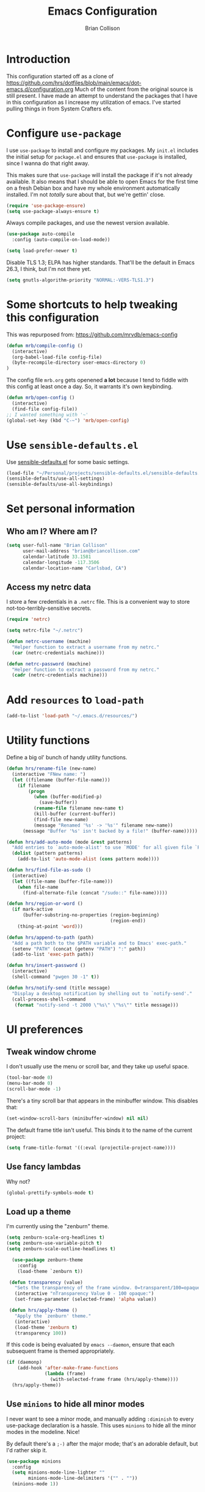 #+TITLE: Emacs Configuration
#+AUTHOR: Brian Collison
#+EMAIL: brian@briancollison.com
#+OPTIONS: num:nil
#+PROPERTY: header-args:emacs-lisp

* Introduction
This configuration started off as a clone of https://github.com/hrs/dotfiles/blob/main/emacs/dot-emacs.d/configuration.org
Much of the content from the original source is still present. I have made an attempt to understand the packages that I
have in this configuration as I increase my utilization of emacs.
I've started pulling things in from System Crafters efs.

* Configure =use-package=

I use =use-package= to install and configure my packages. My =init.el= includes the
initial setup for =package.el= and ensures that =use-package= is installed, since I
wanna do that right away.

This makes sure that =use-package= will install the package if it's not already
available. It also means that I should be able to open Emacs for the first time
on a fresh Debian box and have my whole environment automatically installed. I'm
not /totally/ sure about that, but we're gettin' close.

#+begin_src emacs-lisp
  (require 'use-package-ensure)
  (setq use-package-always-ensure t)
#+end_src

Always compile packages, and use the newest version available.

#+begin_src emacs-lisp
  (use-package auto-compile
    :config (auto-compile-on-load-mode))

  (setq load-prefer-newer t)
#+end_src

Disable TLS 1.3; ELPA has higher standards. That'll be the default in Emacs
26.3, I think, but I'm not there yet.

#+begin_src emacs-lisp
  (setq gnutls-algorithm-priority "NORMAL:-VERS-TLS1.3")
#+end_src

* Some shortcuts to help tweaking this configuration
This was repurposed from: https://github.com/mrvdb/emacs-config
#+begin_src emacs-lisp
  (defun mrb/compile-config ()
    (interactive)
    (org-babel-load-file config-file)
    (byte-recompile-directory user-emacs-directory 0)
  )
#+end_src

The config file =mrb.org= gets openened *a lot* because I tend to fiddle with this config at least once a day. So, it warrants it's own keybinding.

#+begin_src emacs-lisp
  (defun mrb/open-config ()
    (interactive)
    (find-file config-file))
  ;; I wanted something with '~'
  (global-set-key (kbd "C-~") 'mrb/open-config)
#+end_src

* Use =sensible-defaults.el=

Use [[https://github.com/hrs/sensible-defaults.el][sensible-defaults.el]] for some basic settings.

#+begin_src emacs-lisp
  (load-file "~/Personal/projects/sensible-defaults.el/sensible-defaults.el")
  (sensible-defaults/use-all-settings)
  (sensible-defaults/use-all-keybindings)
#+end_src

* Set personal information

** Who am I? Where am I?

#+BEGIN_SRC emacs-lisp
  (setq user-full-name "Brian Collison"
        user-mail-address "brian@briancollison.com"
        calendar-latitude 33.1581
        calendar-longitude -117.3506
        calendar-location-name "Carlsbad, CA")
#+END_SRC

** Access my netrc data

I store a few credentials in a =.netrc= file. This is a convenient way
to store not-too-terribly-sensitive secrets.

#+BEGIN_SRC emacs-lisp
  (require 'netrc)

  (setq netrc-file "~/.netrc")

  (defun netrc-username (machine)
    "Helper function to extract a username from my netrc."
    (car (netrc-credentials machine)))

  (defun netrc-password (machine)
    "Helper function to extract a password from my netrc."
    (cadr (netrc-credentials machine)))
#+END_SRC

* Add =resources= to =load-path=

#+begin_src emacs-lisp
  (add-to-list 'load-path "~/.emacs.d/resources/")
#+end_src

* Utility functions

Define a big ol' bunch of handy utility functions.

#+begin_src emacs-lisp
  (defun hrs/rename-file (new-name)
    (interactive "FNew name: ")
    (let ((filename (buffer-file-name)))
      (if filename
          (progn
            (when (buffer-modified-p)
              (save-buffer))
            (rename-file filename new-name t)
            (kill-buffer (current-buffer))
            (find-file new-name)
            (message "Renamed '%s' -> '%s'" filename new-name))
        (message "Buffer '%s' isn't backed by a file!" (buffer-name)))))

  (defun hrs/add-auto-mode (mode &rest patterns)
    "Add entries to `auto-mode-alist' to use `MODE' for all given file `PATTERNS'."
    (dolist (pattern patterns)
      (add-to-list 'auto-mode-alist (cons pattern mode))))

  (defun hrs/find-file-as-sudo ()
    (interactive)
    (let ((file-name (buffer-file-name)))
      (when file-name
        (find-alternate-file (concat "/sudo::" file-name)))))

  (defun hrs/region-or-word ()
    (if mark-active
        (buffer-substring-no-properties (region-beginning)
                                        (region-end))
      (thing-at-point 'word)))

  (defun hrs/append-to-path (path)
    "Add a path both to the $PATH variable and to Emacs' exec-path."
    (setenv "PATH" (concat (getenv "PATH") ":" path))
    (add-to-list 'exec-path path))

  (defun hrs/insert-password ()
    (interactive)
    (shell-command "pwgen 30 -1" t))

  (defun hrs/notify-send (title message)
    "Display a desktop notification by shelling out to `notify-send'."
    (call-process-shell-command
     (format "notify-send -t 2000 \"%s\" \"%s\"" title message)))
#+end_src

* UI preferences
** Tweak window chrome

I don't usually use the menu or scroll bar, and they take up useful space.

#+begin_src emacs-lisp
  (tool-bar-mode 0)
  (menu-bar-mode 0)
  (scroll-bar-mode -1)
#+end_src

There's a tiny scroll bar that appears in the minibuffer window. This disables
that:

#+begin_src emacs-lisp
  (set-window-scroll-bars (minibuffer-window) nil nil)
#+end_src

The default frame title isn't useful. This binds it to the name of the current
project:

#+begin_src emacs-lisp
  (setq frame-title-format '((:eval (projectile-project-name))))
#+end_src

** Use fancy lambdas

Why not?

#+begin_src emacs-lisp
  (global-prettify-symbols-mode t)
#+end_src

** Load up a theme
I'm currently using the "zenburn" theme.

#+BEGIN_SRC emacs-lisp
(setq zenburn-scale-org-headlines t)
(setq zenburn-use-variable-pitch t)
(setq zenburn-scale-outline-headlines t)

  (use-package zenburn-theme
    :config
    (load-theme `zenburn t))

 (defun transparency (value)
   "Sets the transparency of the frame window. 0=transparent/100=opaque."
   (interactive "nTransparency Value 0 - 100 opaque:")
   (set-frame-parameter (selected-frame) 'alpha value))

 (defun hrs/apply-theme ()
   "Apply the `zenburn' theme."
   (interactive)
   (load-theme 'zenburn t)
   (transparency 100))
#+END_SRC

If this code is being evaluated by =emacs --daemon=, ensure that each subsequent
frame is themed appropriately.

#+begin_src emacs-lisp
  (if (daemonp)
      (add-hook 'after-make-frame-functions
                (lambda (frame)
                  (with-selected-frame frame (hrs/apply-theme))))
    (hrs/apply-theme))
#+end_src

** Use =minions= to hide all minor modes

I never want to see a minor mode, and manually adding =:diminish= to every
use-package declaration is a hassle. This uses =minions= to hide all the minor
modes in the modeline. Nice!

By default there's a =;-)= after the major mode; that's an adorable default, but
I'd rather skip it.

#+begin_src emacs-lisp
   (use-package minions
     :config
     (setq minions-mode-line-lighter ""
           minions-mode-line-delimiters '("" . ""))
     (minions-mode 1))
#+end_src

** Disable visual bell (Disabled)

=sensible-defaults= replaces the audible bell with a visual one, but I really
don't even want that (and my Emacs/Mac pair renders it poorly). This disables
the bell altogether.

#+begin_src emacs-lisp
;;  (setq ring-bell-function 'ignore)
#+end_src

** Scroll conservatively

When point goes outside the window, Emacs usually recenters the buffer point.
I'm not crazy about that. This changes scrolling behavior to only scroll as far
as point goes.

#+begin_src emacs-lisp
  (setq scroll-conservatively 100)
#+end_src

** Set default font and configure font resizing

I'm partial to Inconsolata for code and Libre Baskerville for prose.

The standard =text-scale-= functions just resize the text in the current buffer;
I'd generally like to resize the text in /every/ buffer, and I usually want to
change the size of the modeline, too (this is especially helpful when
presenting). These functions and bindings let me resize everything all together!

Note that this overrides the default font-related keybindings from
=sensible-defaults=.

#+begin_src emacs-lisp
  (setq hrs/default-fixed-font "Inconsolata")
  (setq hrs/default-fixed-font-size 140)
  (setq hrs/current-fixed-font-size hrs/default-fixed-font-size)
  (set-face-attribute 'default nil
                      :family hrs/default-fixed-font
                      :height hrs/current-fixed-font-size)
  (set-face-attribute 'fixed-pitch nil
                      :family hrs/default-fixed-font
                      :height hrs/current-fixed-font-size)

  (setq hrs/default-variable-font "Libre Baskerville")
  (setq hrs/default-variable-font-size 120)
  (setq hrs/current-variable-font-size hrs/default-variable-font-size)
  (set-face-attribute 'variable-pitch nil
                      :family hrs/default-variable-font
                      :height hrs/current-variable-font-size)

  (setq hrs/font-change-increment 1.1)

  (defun hrs/set-font-size ()
    "Change default, fixed-pitch, and variable-pitch font sizes to match respective variables."
    (set-face-attribute 'default nil
                        :height hrs/current-fixed-font-size)
    (set-face-attribute 'fixed-pitch nil
                        :height hrs/current-fixed-font-size)
    (set-face-attribute 'variable-pitch nil
                        :height hrs/current-variable-font-size))

  (defun hrs/reset-font-size ()
    "Revert font sizes back to defaults."
    (interactive)
    (setq hrs/current-fixed-font-size hrs/default-fixed-font-size)
    (setq hrs/current-variable-font-size hrs/default-variable-font-size)
    (hrs/set-font-size))

  (defun hrs/increase-font-size ()
    "Increase current font sizes by a factor of `hrs/font-change-increment'."
    (interactive)
    (setq hrs/current-fixed-font-size
          (ceiling (* hrs/current-fixed-font-size hrs/font-change-increment)))
    (setq hrs/current-variable-font-size
          (ceiling (* hrs/current-variable-font-size hrs/font-change-increment)))
    (hrs/set-font-size))

  (defun hrs/decrease-font-size ()
    "Decrease current font sizes by a factor of `hrs/font-change-increment', down to a minimum size of 1."
    (interactive)
    (setq hrs/current-fixed-font-size
          (max 1
               (floor (/ hrs/current-fixed-font-size hrs/font-change-increment))))
    (setq hrs/current-variable-font-size
          (max 1
               (floor (/ hrs/current-variable-font-size hrs/font-change-increment))))
    (hrs/set-font-size))

  (define-key global-map (kbd "C-)") 'hrs/reset-font-size)
  (define-key global-map (kbd "C-+") 'hrs/increase-font-size)
  (define-key global-map (kbd "C-=") 'hrs/increase-font-size)
  (define-key global-map (kbd "C-_") 'hrs/decrease-font-size)
  (define-key global-map (kbd "C--") 'hrs/decrease-font-size)

  (hrs/reset-font-size)
#+end_src

** Highlight the current line

=global-hl-line-mode= softly highlights the background color of the line
containing point. It makes it a bit easier to find point, and it's useful when
pairing or presenting code.

#+begin_src emacs-lisp
  (global-hl-line-mode)
#+end_src

** Highlight uncommitted changes (Disabled)

Use the =diff-hl= package to highlight changed-and-uncommitted lines when
programming.

#+begin_src emacs-lisp
;;  (use-package diff-hl
;;    :config
;;    (add-hook 'prog-mode-hook 'turn-on-diff-hl-mode)
;;    (add-hook 'vc-dir-mode-hook 'turn-on-diff-hl-mode))
#+end_src
* Project management
** jira integration... let's see if this works well
#+begin_src emacs-lisp
    (setq jiralib-url "https://pubnativegmbh.atlassian.net")
    (setq org-jira-working-dir "~/documents/org/jira")
    (use-package org-jira)
#+end_src

I use a few packages in virtually every programming or writing environment to
manage the project, handle auto-completion, search for terms, and deal with
version control. That's all in here.

** =ag=

Install =ag= to provide search within projects (usually through
=projectile-ag=).

#+begin_src emacs-lisp
  (use-package ag)
#+end_src

** =avy=

Install =avy= to skip around the screen quickly.

#+begin_src emacs-lisp
  (use-package avy
    :bind*
    ("C-;" . avy-goto-char-2))
#+end_src

** =company=

Use =company-mode= everywhere.

#+begin_src emacs-lisp
  (use-package company)
  (add-hook 'after-init-hook 'global-company-mode)
#+end_src

Use =M-/= for completion.

#+begin_src emacs-lisp
  (global-set-key (kbd "M-/") 'company-complete-common)
#+end_src

** =dumb-jump=

The =dumb-jump= package works well enough in a [[https://github.com/jacktasia/dumb-jump#supported-languages][ton of environments]], and it doesn't
require any additional setup. I've bound its most useful command to =M-.=.

#+begin_src emacs-lisp
  (use-package dumb-jump
    :config
    (add-hook 'xref-backend-functions #'dumb-jump-xref-activate)
;;    (define-key evil-normal-state-map (kbd "M-.") 'xref-find-definitions)
  )
#+end_src

The =xref-find-definitions= function creates an =XREF= buffer of results if more
than one thing matches. That's inconvenient; I'd rather use Ivy to select among
them.

#+begin_src emacs-lisp
  (use-package ivy-xref
    :init
    (setq xref-show-definitions-function #'ivy-xref-show-defs))
#+end_src

** =flycheck=

I'd like to enable flycheck all kinds of places.

#+begin_src emacs-lisp
  (use-package let-alist)
  (use-package flycheck
    :init (global-flycheck-mode))
#+end_src

** =magit=

I use =magit= to handle version control. It's lovely, but I tweak a few things:

- I bring up the status menu with =C-x g=.
- Use =evil= keybindings with =magit=.
- The default behavior of =magit= is to ask before pushing. I haven't had any
  problems with accidentally pushing, so I'd rather not confirm that every time.
- Per [[http://tbaggery.com/2008/04/19/a-note-about-git-commit-messages.html][tpope's suggestions]], highlight commit text in the summary line that goes
  beyond 50 characters.
- I'd like to start in the insert state when writing a commit message.

#+begin_src emacs-lisp
  (use-package magit
    :bind
    ("C-x g" . magit-status)

    :config
;;    (use-package evil-magit)
    (use-package with-editor)

    (setq magit-push-always-verify nil
          git-commit-summary-max-length 50)

;;    (add-hook 'with-editor-mode-hook 'evil-insert-state)
  )
#+end_src

I've been playing around with the newly-released =forge= for managing GitHub PRs
and issues. Seems slick so far.

#+begin_src emacs-lisp
  (use-package ghub)
  (use-package forge)
#+end_src

I'm also partial to =git-timemachine=, which lets you quickly page through the
history of a file.

#+begin_src emacs-lisp
  (use-package git-timemachine)
#+end_src

** =projectile=

Projectile's default binding of =projectile-ag= to =C-c p s s= is clunky enough
that I rarely use it (and forget it when I need it). This binds it to the
easier-to-type =C-c v= to useful searches.

Bind =C-p= to fuzzy-finding files in the current project. We also need to
explicitly set that in a few other modes.

I use =ivy= as my completion system.

When I visit a project with =projectile-switch-project=, the default action is
to search for a file in that project. I'd rather just open up the top-level
directory of the project in =dired= and find (or create) new files from there.

I'd like to /always/ be able to recursively fuzzy-search for files, not just
when I'm in a Projectile-defined project. I use the current directory as a
project root (if I'm not in a "real" project).

#+begin_src emacs-lisp
  (use-package projectile
    :bind
    ("C-c v" . projectile-ag)

    :config
    (define-key projectile-mode-map (kbd "C-c p") 'projectile-command-map)

;;    (define-key evil-normal-state-map (kbd "C-p") 'projectile-find-file)
;;    (evil-define-key 'motion ag-mode-map (kbd "C-p") 'projectile-find-file)
;;    (evil-define-key 'motion rspec-mode-map (kbd "C-p") 'projectile-find-file)
;;    (evil-define-key 'motion rspec-compilation-mode-map (kbd "C-p") 'projectile-find-file)

    (setq projectile-completion-system 'ivy
          projectile-switch-project-action 'projectile-dired
          projectile-require-project-root nil))
#+end_src

** =restclient=

#+begin_src emacs-lisp
  (use-package restclient)
  (use-package company-restclient
    :config
    (add-to-list 'company-backends 'company-restclient))
#+end_src

** =undo-tree=

I like tree-based undo management. I only rarely need it, but when I do, oh boy.

#+begin_src emacs-lisp
  (use-package undo-tree)
#+end_src
* Programming environments
** Playing with lsp-mode
#+begin_src emacs-lisp
  ;;;;;;;;;;;;;;;;;;;;;;;;;;;;;;;;;;;;;;;;;;;;;;;;;;;;;;;;;;;;
  ;; (use-package lsp-mode                                  ;;
  ;;   :commands (lsp lsp-deferred)                         ;;
  ;;   :init                                                ;;
  ;;   (setq lsp-keymap-prefix "C-c l")  ;; Or 'C-l', 's-l' ;;
  ;;   :config                                              ;;
  ;;   (lsp-enable-which-key-integration t))                ;;
  ;;;;;;;;;;;;;;;;;;;;;;;;;;;;;;;;;;;;;;;;;;;;;;;;;;;;;;;;;;;;

#+end_src


I like shallow indentation, but tabs are displayed as 8 characters by default.
This reduces that.

#+begin_src emacs-lisp
    (setq-default tab-width 2)
#+end_src

Treating terms in CamelCase symbols as separate words makes editing a little
easier for me, so I like to use =subword-mode= everywhere.

#+begin_src emacs-lisp
  (use-package subword
    :config (global-subword-mode 1))
#+end_src

Compilation output goes to the =*compilation*= buffer. I rarely have that window
selected, so the compilation output disappears past the bottom of the window.
This automatically scrolls the compilation window so I can always see the
output.

#+begin_src emacs-lisp
  (setq compilation-scroll-output t)
#+end_src

** YAML

Ensure that we always use =fixed-pitch= fonts for YAML.

#+begin_src emacs-lisp
  (use-package yaml-mode
    :config
    (add-hook 'yaml-mode-hook (lambda () (variable-pitch-mode 0))))
#+end_src

* Publishing and task management with Org-mode

Including =org-tempo= restores the =<s=-style easy-templates that were
deprecated in Org 9.2.

I'd like to open =file:= links in Org with the applications defined in my
[[file:~/.dotfiles/email/.mailcap][mailcap]]. This clears the existing MIME mapping, parses my personal mailcap, and
tells Org to open those links with the mailcap-defined applications.

#+begin_src emacs-lisp
;;  (use-package org
;;    :ensure org-plus-contrib
;;    :config
;;    (require 'org-tempo)

;;    (add-hook 'org-mode-hook
;;              '(lambda ()
;;                 (setq mailcap-mime-data '())
;;                 (mailcap-parse-mailcap "~/.mailcap")
;;                 (setq org-file-apps
;;                       '((remote . emacs)
;;                         ("mobi" . "fbreader %s")
;;                         (system . mailcap)
;;                         ("md" . emacs)
;;                         ("org" . emacs)
;;                         (t . mailcap))))))
#+end_src

I'd like the initial scratch buffer to be in Org:

#+begin_src emacs-lisp
  (setq initial-major-mode 'org-mode)
#+end_src

** Display preferences

I like to see an outline of pretty bullets instead of a list of asterisks.

#+begin_src emacs-lisp
  (use-package org-bullets
    :init
    (add-hook 'org-mode-hook 'org-bullets-mode))
#+end_src

I like seeing a little downward-pointing arrow instead of the usual ellipsis
(=...=) that org displays when there's stuff under a header.

#+begin_src emacs-lisp
  (setq org-ellipsis "⤵")
#+end_src

This hides the slashes and stars that denote /emphasis/ and *bold* text.

#+begin_src emacs-lisp
  (setq org-hide-emphasis-markers t)
#+end_src

Use syntax highlighting in source blocks while editing.

#+begin_src emacs-lisp
  (setq org-src-fontify-natively t)
#+end_src

Make TAB act as if it were issued in a buffer of the language's major mode.

#+begin_src emacs-lisp
  (setq org-src-tab-acts-natively t)
#+end_src

When editing a code snippet, use the current window rather than popping open a
new one (which shows the same information).

#+begin_src emacs-lisp
  (setq org-src-window-setup 'current-window)
#+end_src

Quickly insert a block of elisp:

#+begin_src emacs-lisp
  (add-to-list 'org-structure-template-alist
               '("el" . "src emacs-lisp"))
#+end_src

Don't indent newly expanded blocks, even if they're under a heading.

#+begin_src emacs-lisp
  (setq org-adapt-indentation nil)
#+end_src

** Task management and agenda views

Store my org files in =~/documents/org=, maintain an inbox in Dropbox, define
the location of an index file (my main todo list), and archive finished tasks in
=~/documents/org/archive.org=.

#+begin_src emacs-lisp
  (setq org-directory "~/documents/org")

  (defun org-file-path (filename)
    "Return the absolute address of an org file, given its relative name."
    (concat (file-name-as-directory org-directory) filename))

  (setq org-inbox-file "~/Dropbox/inbox.org")
  (setq org-index-file (org-file-path "index.org"))
  (setq org-archive-location
        (concat (org-file-path "archive.org") "::* From %s"))
#+end_src

I store most of my personal tasks in my index and maintain a separate file for
work-related tasks, so I'd like to derive my agenda from those files. I've also
got some annual OKRs in =goals.org=.

I also keep a schedule in =events.org=. Plus some recurring events in,
reasonably, a =recurring-events.org= file. Those are (mostly) structured as
=org-habit= items so they can recur according to a schedule.

#+begin_src emacs-lisp
  (setq org-agenda-files (list org-index-file
                               (org-file-path "events.org")
                               (org-file-path "habits.org")
                               (org-file-path "recurring-events.org")
                               (org-file-path "work.org")))
#+end_src

Hitting =C-c C-x C-s= will mark a todo as done and move it to an appropriate
place in the archive.

#+begin_src emacs-lisp
  (defun hrs/mark-done-and-archive ()
    "Mark the state of an org-mode item as DONE and archive it."
    (interactive)
    (org-todo 'done)
    (org-archive-subtree))

  (define-key org-mode-map (kbd "C-c C-x C-s") 'hrs/mark-done-and-archive)
#+end_src

Record the time that a todo was archived.

#+begin_src emacs-lisp
  (setq org-log-done 'time)
#+end_src

Ensure that a task can't be marked as done if it contains unfinished subtasks or
checklist items. This is handy for organizing "blocking" tasks hierarchically.

#+begin_src emacs-lisp
  (setq org-enforce-todo-dependencies t)
  (setq org-enforce-todo-checkbox-dependencies t)
#+end_src

*** Capturing tasks

Define a few common tasks as capture templates. Specifically, I frequently:

- Record ideas for future blog posts in =~/documents/notes/blog-ideas.org=,
- Maintain a todo list in =~/documents/org/index.org=.
- Convert emails into todos to maintain an empty inbox.

#+begin_src emacs-lisp
  (setq org-capture-templates
        '(("b" "Blog idea"
           entry
           (file "~/documents/org/notes/blog-ideas.org")
           "* %?\n")

          ("c" "Contact"
           entry
           (file "~/documents/org/contacts.org")
           "* %(org-contacts-template-name)
  :PROPERTIES:
  :ADDRESS: %^{123 Fake St., City, ST 12345}
  :PHONE: %^{555-555-5555}
  :EMAIL: %(org-contacts-template-email)
  :NOTE: %^{note}
  :END:")

          ("d" "Delivery" entry
           (file+headline "~/documents/org/events.org" "Deliveries")
           "** %?\n   SCHEDULED: %t\n")

          ("e" "Email" entry
           (file+headline org-index-file "Inbox")
           "* TODO %?\n\n%a\n\n")

          ("f" "Finished book"
           table-line (file "~/documents/org/notes/books-read.org")
           "| %^{Title} | %^{Author} | %u |")

          ("j" "Work task"
           entry
           (file+headline "~/documents/org/work.org" "Tasks")
           "* TODO %?\n")

          ("k" "Kookaburra ingest"
           entry
           (file+headline "~/documents/org/kookaburra-ingest.org" "Queue")
           "* TODO %?\n")

          ("s" "Subscribe to an RSS feed"
           plain
           (file "~/documents/org/rss-feeds.org")
           "*** [[%^{Feed URL}][%^{Feed name}]]")

          ("t" "Todo"
           entry
           (file+headline org-index-file "Inbox")
           "* TODO %?\n")))
#+end_src

When I'm starting an Org capture template I'd like to begin in insert mode. I'm
opening it up in order to start typing something, so this skips a step. (Disabled)

#+begin_src emacs-lisp
;;  (add-hook 'org-capture-mode-hook 'evil-insert-state)
#+end_src

Refiling according to the document's hierarchy.

#+begin_src emacs-lisp
  (setq org-refile-use-outline-path t)
  (setq org-outline-path-complete-in-steps nil)
#+end_src

*** Keybindings

Bind a few handy keys.

#+begin_src emacs-lisp
  (define-key global-map "\C-cl" 'org-store-link)
  (define-key global-map "\C-ca" 'org-agenda)
  (define-key global-map "\C-cc" 'org-capture)
#+end_src

Hit =C-c i= to quickly open up my todo list.

#+begin_src emacs-lisp
  (defun hrs/open-index-file ()
    "Open the master org TODO list."
    (interactive)
    (find-file org-index-file)
    (flycheck-mode -1)
    (end-of-buffer))

  (global-set-key (kbd "C-c i") 'hrs/open-index-file)
#+end_src

Hit =M-n= to quickly open up a capture template for a new todo.

#+begin_src emacs-lisp
  (defun org-capture-todo ()
    (interactive)
    (org-capture :keys "t"))

  (global-set-key (kbd "M-n") 'org-capture-todo)
  (add-hook 'gfm-mode-hook
            (lambda () (local-set-key (kbd "M-n") 'org-capture-todo)))
  (add-hook 'haskell-mode-hook
            (lambda () (local-set-key (kbd "M-n") 'org-capture-todo)))
#+end_src

Hit =C-c w= to quickly open up my work todo list.

#+begin_src emacs-lisp
  (defun hrs/open-work-file ()
    "Open the work TODO list."
    (interactive)
    (find-file (org-file-path "work.org"))
    (flycheck-mode -1)
    (end-of-buffer))

  (global-set-key (kbd "C-c w") 'hrs/open-work-file)
#+end_src

** Exporting

Allow export to markdown and beamer (for presentations).

#+begin_src emacs-lisp
  (require 'ox-md)
  (require 'ox-beamer)
#+end_src

Allow =babel= to evaluate Emacs lisp, java, Ruby, =ditaa=, Graphviz, or Gnuplot code.

#+begin_src emacs-lisp
  (use-package gnuplot)

  (org-babel-do-load-languages
   'org-babel-load-languages
   '((emacs-lisp . t)
     (ruby . t)
     (ditaa . t)
     (dot . t)
     (java . t)
     (gnuplot . t)))
#+end_src

Default behavior for ob-java differs from most babel languages in two ways:

ob-java defaults to scripting mode (:results output)
ob-java writes tempfiles to the current directory instead of the babel temporary directory

Let's make it more like most
#+begin_src emacs-lisp
  (setq org-babel-java-command "/usr/local/java/bin/java")
  (setq org-babel-java-compiler "/usr/local/java/bin/javac")
    ;;(nconc org-babel-default-header-args:java
    ;;       '((:dir . nil)
    ;;         (:results . value)))
#+end_src

Don't ask before evaluating code blocks.

#+begin_src emacs-lisp
    (setq org-confirm-babel-evaluate nil)
#+end_src

Use =htmlize= to ensure that exported code blocks use syntax highlighting.

#+begin_src emacs-lisp
  (use-package htmlize)
#+end_src

Associate the "dot" language with the =graphviz-dot= major mode.

#+begin_src emacs-lisp
  (use-package graphviz-dot-mode)
  (add-to-list 'org-src-lang-modes '("dot" . graphviz-dot))
#+end_src

Translate regular ol' straight quotes to typographically-correct curly quotes
when exporting.

#+begin_src emacs-lisp
  (setq org-export-with-smart-quotes t)
#+end_src

**** Exporting to HTML

Don't include a footer with my contact and publishing information at the bottom
of every exported HTML document.

#+begin_src emacs-lisp
  (setq org-html-postamble nil)
#+end_src

**** Exporting to PDF

I want to produce PDFs with syntax highlighting in the code. The best way to do
that seems to be with the =minted= package, but that package shells out to
=pygments= to do the actual work. =pdflatex= usually disallows shell commands;
this enables that.

#+begin_src emacs-lisp
  (setq org-latex-pdf-process
        '("xelatex -shell-escape -interaction nonstopmode -output-directory %o %f"
          "xelatex -shell-escape -interaction nonstopmode -output-directory %o %f"
          "xelatex -shell-escape -interaction nonstopmode -output-directory %o %f"))
#+end_src

Include the =minted= package in all of my LaTeX exports.

#+begin_src emacs-lisp
  (add-to-list 'org-latex-packages-alist '("" "minted"))
  (setq org-latex-listings 'minted)
#+end_src

** TeX configuration

I rarely write LaTeX directly any more, but I often export through it with
org-mode, so I'm keeping them together.

Automatically parse the file after loading it.

#+begin_src emacs-lisp
  (setq TeX-parse-self t)
#+end_src

Always use =pdflatex= when compiling LaTeX documents. I don't really have any
use for DVIs.

#+begin_src emacs-lisp
  (setq TeX-PDF-mode t)
#+end_src

Enable a minor mode for dealing with math (it adds a few useful keybindings),
and always treat the current file as the "main" file. That's intentional, since
I'm usually actually in an org document.

#+begin_src emacs-lisp
  (add-hook 'LaTeX-mode-hook
            (lambda ()
              (LaTeX-math-mode)
              (setq TeX-master t)))
#+end_src

* Knowledge Managment

** My brain isn't the best device to store information, let's play with org-brain

#+begin_src emacs-lisp
(use-package org-brain :ensure t
  :init
  (setq org-brain-path "~/documents/org/org-brain")
  ;; For Evil users
;;  (with-eval-after-load 'evil
;;    (evil-set-initial-state 'org-brain-visualize-mode 'emacs))
  :config
  (bind-key "C-c b" 'org-brain-prefix-map org-mode-map)
  (setq org-id-track-globally t)
  (setq org-id-locations-file "~/documents/org/.org-id-locations")
  (add-hook 'before-save-hook #'org-brain-ensure-ids-in-buffer)
  (push '("b" "Brain" plain (function org-brain-goto-end)
          "* %i%?" :empty-lines 1)
        org-capture-templates)
  (setq org-brain-visualize-default-choices 'all)
  (setq org-brain-title-max-length 12)
  (setq org-brain-include-file-entries nil
        org-brain-file-entries-use-title nil))

;; Allows you to edit entries directly from org-brain-visualize
(use-package polymode
  :config
  (add-hook 'org-brain-visualize-mode-hook #'org-brain-polymode))
#+end_src

** Or... maybe I want to use org-roam for my PKM System?
#+begin_src emacs-lisp
(use-package org-roam
      :ensure t
      :hook
      (after-init . org-roam-mode)
      :custom
      (org-roam-directory "~/documents/org/org-roam")
      :bind (:map org-roam-mode-map
              (("C-c n l" . org-roam)
               ("C-c n f" . org-roam-find-file)
               ("C-c n g" . org-roam-graph))
              :map org-mode-map
              (("C-c n i" . org-roam-insert))
              (("C-c n I" . org-roam-insert-immediate))))
#+end_src

*** Let's play around with dailies
#+begin_src emacs-lisp
  (setq org-roam-dailies-directory "~/documents/org/daily/")
  (setq org-roam-dailies-capture-templates
    '(("d" "default" entry
      #'org-roam-capture--get-point
      "* %?"
      :file-name "daily/%<%Y-%m-%d>"
      :head "#+title: %<%Y-%m-%d>\n\n")))
  (global-set-key (kbd "C-c d d") 'org-roam-dailies-find-today)
  (global-set-key (kbd "C-c d y") 'org-roam-dailies-find-yesterday)

#+end_src

* File management with =dired=

Hide dotfiles by default, but toggle their visibility with =.=.

#+begin_src emacs-lisp
  (use-package dired-hide-dotfiles
    :config
    (dired-hide-dotfiles-mode)
    (define-key dired-mode-map "." 'dired-hide-dotfiles-mode))
#+end_src

Open media with the appropriate programs.

#+begin_src emacs-lisp
  (use-package dired-open
    :config
    (setq dired-open-extensions
          '(("avi" . "mpv")
            ("cbr" . "comix")
            ("doc" . "abiword")
            ("docx" . "abiword")
            ("gif" . "ffplay")
            ("gnumeric" . "gnumeric")
            ("jpeg" . "s")
            ("jpg" . "s")
            ("mkv" . "mpv")
            ("mov" . "mpv")
            ("mp3" . "mpv")
            ("mp4" . "mpv")
            ("pdf" . "zathura")
            ("png" . "s")
            ("webm" . "mpv")
            ("xls" . "gnumeric")
            ("xlsx" . "gnumeric"))))
#+end_src

These are the switches that get passed to =ls= when =dired= gets a list of
files. We're using:

- =l=: Use the long listing format.
- =h=: Use human-readable sizes.
- =v=: Sort numbers naturally.
- =A=: Almost all. Doesn't include "=.=" or "=..=".

That said, I'd usually like to hide those extra details.
=dired-hide-details-mode= can be toggled with =(=.

#+begin_src emacs-lisp
  (setq-default dired-listing-switches "-lhvA")
  (add-hook 'dired-mode-hook (lambda () (dired-hide-details-mode 1)))
#+end_src

Set up DWIM ("do what I mean") for =dired=. When I've got two =dired= windows
side-by-side, and I move or copy files in one window, this sets the default
location to the other window.

#+begin_src emacs-lisp
  (setq dired-dwim-target t)
#+end_src

Kill buffers of files/directories that are deleted in =dired=.

#+begin_src emacs-lisp
  (setq dired-clean-up-buffers-too t)
#+end_src

Always copy directories recursively instead of asking every time.

#+begin_src emacs-lisp
  (setq dired-recursive-copies 'always)
#+end_src

Ask before recursively /deleting/ a directory, though.

#+begin_src emacs-lisp
  (setq dired-recursive-deletes 'top)
#+end_src

Files are normally moved and copied synchronously. This is fine for small or
local files, but copying a large file or moving a file across a mounted network
drive blocks Emacs until the process is completed. Unacceptable!

This uses =emacs-async= to make =dired= perform actions asynchronously.

#+begin_src emacs-lisp
  (use-package async
    :config
    (dired-async-mode 1))
#+end_src

Use "j" and "k" to move around in =dired=.

#+begin_src emacs-lisp
;;  (evil-define-key 'normal dired-mode-map (kbd "j") 'dired-next-line)
;;  (evil-define-key 'normal dired-mode-map (kbd "k") 'dired-previous-line)
#+end_src

I'm often browsing directories of photos and images, so this binds "v" to view a
slideshow of the current directory with =s= (a custom =feh= wrapper defined
elsewhere in this repo).

#+begin_src emacs-lisp
  (defun hrs/dired-slideshow ()
    (interactive)
    (start-process "dired-slideshow" nil "s" (dired-current-directory)))

;;  (evil-define-key 'normal dired-mode-map (kbd "v") 'hrs/dired-slideshow)
#+end_src

* Email
#+BEGIN_SRC emacs-lisp
      (use-package org-mime)

    (use-package mu4e
  ;;    :load-path "/snap/maildir-utils/current/share/emacs/site-lisp/mu4e"
      :load-path "/home/brian/Personal/projects/third-party/mu/mu4e"
      ;; usual configuration here...
    )
  ;;    (add-to-list 'load-path "/snap/maildir-utils/current/share/emacs/site-lisp/mu4e/")
  ;;    (require 'mu4e)

      ;; (setq mu4e-maildir (expand-file-name "/home/brian/Maildir"))

      ; get mail
      (setq mu4e-get-mail-command "mbsync -c ~/.mbsyncrc -a"
        ;; mu4e-html2text-command "w3m -T text/html" ;;using the default mu4e-shr2text
        mu4e-update-interval 180
        mu4e-headers-auto-update t
        mu4e-compose-signature-auto-include nil
        mu4e-compose-format-flowed t)

      ;; to view selected message in the browser, no signin, just html mail
      (add-to-list 'mu4e-view-actions
        '("ViewInBrowser" . mu4e-action-view-in-browser) t)

      ;; enable inline images
      (setq mu4e-view-show-images t)
      ;; use imagemagick, if available
      (when (fboundp 'imagemagick-register-types)
        (imagemagick-register-types))

      ;; every new email composition gets its own frame!
      (setq mu4e-compose-in-new-frame t)

      ;; don't save message to Sent Messages, IMAP takes care of this
      (setq mu4e-sent-messages-behavior 'delete)

      (add-hook 'mu4e-view-mode-hook #'visual-line-mode)

      ;; <tab> to navigate to links, <RET> to open them in browser
      (add-hook 'mu4e-view-mode-hook
        (lambda()
      ;; try to emulate some of the eww key-bindings
      (local-set-key (kbd "<RET>") 'mu4e~view-browse-url-from-binding)
      (local-set-key (kbd "<tab>") 'shr-next-link)
      (local-set-key (kbd "<backtab>") 'shr-previous-link)))

      ;; from https://www.reddit.com/r/emacs/comments/bfsck6/mu4e_for_dummies/elgoumx
      (add-hook 'mu4e-headers-mode-hook
            (defun my/mu4e-change-headers ()
        (interactive)
        (setq mu4e-headers-fields
              `((:human-date . 25) ;; alternatively, use :date
          (:flags . 6)
          (:from . 22)
          (:thread-subject . ,(- (window-body-width) 70)) ;; alternatively, use :subject
          (:size . 7)))))

      ;; if you use date instead of human-date in the above, use this setting
      ;; give me ISO(ish) format date-time stamps in the header list
      ;(setq mu4e-headers-date-format "%Y-%m-%d %H:%M")

      ;; spell check
      (add-hook 'mu4e-compose-mode-hook
          (defun my-do-compose-stuff ()
             "My settings for message composition."
             (visual-line-mode)
             (org-mu4e-compose-org-mode)
                 (use-hard-newlines -1)
             (flyspell-mode)))

      (require 'smtpmail)

      ;;rename files when moving
      ;;NEEDED FOR MBSYNC
      (setq mu4e-change-filenames-when-moving t)

      ;;set up queue for offline email
      ;;use mu mkdir  ~/Maildir/acc/queue to set up first
      (setq smtpmail-queue-mail nil)  ;; start in normal mode

      ;;from the info manual
      (setq mu4e-attachment-dir  "~/Downloads")

      (setq message-kill-buffer-on-exit t)
      (setq mu4e-compose-dont-reply-to-self t)

      (require 'org-mu4e)

      ;; convert org mode to HTML automatically
      (setq org-mu4e-convert-to-html t)

      ;;from vxlabs config
      ;; show full addresses in view message (instead of just names)
      ;; toggle per name with M-RET
      (setq mu4e-view-show-addresses 't)

      ;; don't ask when quitting
      (setq mu4e-confirm-quit nil)

      ;; from: https://www.reddit.com/r/emacs/comments/6ul9rz/email_html_rendering_mu4e_with_html2text_how_to/
      (require 'mu4e-contrib)

      (setq mu4e-html2text-command 'mu4e-shr2text)

      (setq shr-color-visible-luminance-min 80)

      (setq shr-color-visible-distance-min 5)

      ;; mu4e-context
      (setq mu4e-context-policy 'pick-first)
      (setq mu4e-compose-context-policy 'always-ask)
      (setq mu4e-contexts
        (list
         (make-mu4e-context
          :name "verve" ;;for brian-verve-gmail
          :enter-func (lambda () (mu4e-message "Entering context verve"))
          :leave-func (lambda () (mu4e-message "Leaving context verve"))
          :match-func (lambda (msg)
                        (when msg
                      (mu4e-message-contact-field-matches
                       msg '(:from :to :cc :bcc) "brian@verve.com")))
          :vars '((user-mail-address . "brian@verve.com")
                  (user-full-name . "Brian Collison")
                  (mu4e-sent-folder . "/brian-verve-gmail/[brian-verve].sent")
                  (mu4e-drafts-folder . "/brian-verve-gmail/[brian-verve].drafts")
                  (mu4e-trash-folder . "/brian-verve-gmail/[brian-verve].trash")
                  (mu4e-refile-folder . "/brian-verve-gmail/[brian-verve].All Mail")
                  (mu4e-compose-signature . (concat "Formal Signature\n" "Emacs 25, org-mode 9, mu4e 1.0\n"))
                  (mu4e-compose-format-flowed . t)
                  (smtpmail-queue-dir . "/home/brian/Maildir/brian-verve-gmail/queue/cur")
                  (message-send-mail-function . smtpmail-send-it)
                  (smtpmail-smtp-user . "brian@verve.com")
                  (smtpmail-starttls-credentials . (("smtp.gmail.com" 587 nil nil)))
                  (smtpmail-auth-credentials . (expand-file-name "~/.authinfo.gpg"))
                  (smtpmail-default-smtp-server . "smtp.gmail.com")
                  (smtpmail-smtp-server . "smtp.gmail.com")
                  (smtpmail-smtp-service . 587)
                  (smtpmail-debug-info . t)
                  (smtpmail-debug-verbose . t)
                  (mu4e-maildir-shortcuts . ( ("/brian-verve-gmail/INBOX"            . ?i)
                                              ("/brian-verve-gmail/[brian-verve].sent" . ?s)
                                              ("/brian-verve-gmail/[brian-verve].trash"       . ?t)
                                              ("/brian-verve-gmail/[brian-verve].All Mail"       . ?l)
                                              ("/brian-verve-gmail/[brian-verve].actionable"  . ?a)
                                              ("/brian-verve-gmail/[brian-verve].wait"   . ?w)
                                              ("/brian-verve-gmail/[brian-verve].reference"   . ?r)
                                              ("/brian-verve-gmail/[brian-verve].inflight"   . ?f)
                                              ("/brian-verve-gmail/[brian-verve].drafts"    . ?d)
                                              ))))

         (make-mu4e-context
          :name "personal" ;;for bcollison-gmail
          :enter-func (lambda () (mu4e-message "Entering context personal"))
          :leave-func (lambda () (mu4e-message "Leaving context personal"))
          :match-func (lambda (msg)
            (when msg
          (mu4e-message-contact-field-matches
           msg '(:from :to :cc :bcc) "bcollison@gmail.com")))
          :vars '((user-mail-address . "bcollison@gmail.com")
            (user-full-name . "Brian Collison")
            (mu4e-sent-folder . "/bcollison-gmail/[bcollison].sent")
            (mu4e-drafts-folder . "/bcollison-gmail/[bcollison].drafts")
            (mu4e-trash-folder . "/bcollison-gmail/[bcollison].trash")
            (mu4e-refile-folder . "/bcollison-gmail/[bcollison].All Mail")
            (mu4e-compose-signature . (concat "Formal Signature\n" "Emacs 25, org-mode 9, mu4e 1.0\n"))
            (mu4e-compose-format-flowed . t)
            (smtpmail-queue-dir . "/home/brian/Maildir/bcollison-gmail/queue/cur")
            (message-send-mail-function . smtpmail-send-it)
            (smtpmail-smtp-user . "bcollison")
            (smtpmail-starttls-credentials . (("smtp.gmail.com" 587 nil nil)))
            (smtpmail-auth-credentials . (expand-file-name "~/.authinfo.gpg"))
            (smtpmail-default-smtp-server . "smtp.gmail.com")
            (smtpmail-smtp-server . "smtp.gmail.com")
            (smtpmail-smtp-service . 587)
            (smtpmail-debug-info . t)
            (smtpmail-debug-verbose . t)
            (mu4e-maildir-shortcuts . ( ("/bcollison-gmail/INBOX"            . ?i)
                ("/bcollison-gmail/[bcollison].sent" . ?s)
                ("/bcollison-gmail/[bcollison].trash"       . ?t)
                ("/bcollison-gmail/[bcollison].All Mail"       . ?l)
                ("/bcollison-gmail/[bcollison].actionable"  . ?a)
                ("/bcollison-gmail/[bcollison].wait"   . ?w)
                ("/bcollison-gmail/[bcollison].reference"   . ?r)
                ("/bcollison-gmail/[bcollison].inflight"   . ?f)
                ("/bcollison-gmail/[bcollison].drafts"    . ?d)
                ))))
         )
      )

  (global-set-key (kbd "C-\"") 'mu4e)

#+END_SRC

* Calendaring

** Pull calendar data
#+begin_src emacs-lisp
#+end_src

** Display a nice calendar
#+begin_src emacs-lisp
(use-package calfw)
(use-package calfw-org)
#+end_src
* Reading things

** RSS with =elfeed=

Install elfeed and load up my feeds.

#+begin_src emacs-lisp
  (use-package elfeed
    :config
    (elfeed-set-max-connections 32)
    (setq elfeed-search-filter "@1-week-ago +unread "))

  (use-package elfeed-org
    :config
    (progn
      (elfeed-org)
      (setq rmh-elfeed-org-files (list "~/documents/org/rss-feeds.org"))))
#+end_src

Sort RSS feeds first by tag (=comics= come before =haskell=, for example), then
by name of the feed, and finally by publication date.

#+begin_src emacs-lisp
  (defun hrs/custom-elfeed-sort (a b)
    (let* ((a-tags (format "%s" (elfeed-entry-tags a)))
           (b-tags (format "%s" (elfeed-entry-tags b)))
           (a-title (elfeed-feed-title (elfeed-entry-feed a)))
           (b-title (elfeed-feed-title (elfeed-entry-feed b))))
      (if (string= a-tags b-tags)
          (if (string= a-title b-title)
              (< (elfeed-entry-date b) (elfeed-entry-date a))
            (string< b-title a-title))
        (string< a-tags b-tags))))

  (setf elfeed-search-sort-function #'hrs/custom-elfeed-sort)
#+end_src

Open =elfeed= with =C-c r=:

#+begin_src emacs-lisp
  (global-set-key (kbd "C-c r") 'elfeed)
#+end_src

Use =o= to browse the entry in a Web browser and open links with =C-c C-o=.

#+begin_src emacs-lisp
;;  (add-to-list 'evil-emacs-state-modes 'elfeed-show-mode)
;;  (add-to-list 'evil-emacs-state-modes 'elfeed-search-mode)

;;  (evil-add-hjkl-bindings elfeed-search-mode-map)
;;  (evil-add-hjkl-bindings elfeed-show-mode-map)

;;  (define-key elfeed-show-mode-map "o" 'elfeed-show-visit)
;;  (define-key elfeed-search-mode-map "o" 'elfeed-search-browse-url)

;;  (define-key elfeed-show-mode-map (kbd "C-c C-o") 'org-open-at-point)
#+end_src

Some external integrations need access to the current entry at point:

#+begin_src emacs-lisp
  (defun hrs/elfeed-current-entry ()
    (cond ((eq major-mode 'elfeed-show-mode)
           elfeed-show-entry)
          ((eq major-mode 'elfeed-search-mode)
           (elfeed-search-selected t))))
#+end_src
* Editing settings

** Quickly visit Emacs configuration

I futz around with my dotfiles a lot. This binds =C-c e= to quickly open my
Emacs configuration file.

#+begin_src emacs-lisp
  (defun hrs/visit-emacs-config ()
    (interactive)
    (find-file "~/.emacs.d/configuration.org"))

  (global-set-key (kbd "C-c e") 'hrs/visit-emacs-config)
#+end_src

** Always kill current buffer

Assume that I always want to kill the current buffer when hitting =C-x k=.

#+begin_src emacs-lisp
  (defun hrs/kill-current-buffer ()
    "Kill the current buffer without prompting."
    (interactive)
    (kill-buffer (current-buffer)))

  (global-set-key (kbd "C-x k") 'hrs/kill-current-buffer)
#+end_src

** Set up =helpful=

The =helpful= package provides, among other things, more context in Help
buffers.

#+begin_src emacs-lisp
  (use-package helpful)

  (global-set-key (kbd "C-h f") #'helpful-callable)
  (global-set-key (kbd "C-h v") #'helpful-variable)
  (global-set-key (kbd "C-h k") #'helpful-key)
;;  (evil-define-key 'normal helpful-mode-map (kbd "q") 'quit-window)
#+end_src

** Look for executables in =/usr/local/bin=

#+begin_src emacs-lisp
  (hrs/append-to-path "/usr/local/bin")
  (hrs/append-to-path "/usr/local/java/bin")
#+end_src

** Save my location within a file

Using =save-place-mode= saves the location of point for every file I visit. If I
close the file or close the editor, then later re-open it, point will be at the
last place I visited.

#+begin_src emacs-lisp
  (save-place-mode t)
#+end_src

** Always indent with spaces

Never use tabs. Tabs are the devil’s whitespace.

#+begin_src emacs-lisp
  (setq-default indent-tabs-mode nil)
#+end_src

** Install and configure =which-key=

=which-key= displays the possible completions for a long keybinding. That's
really helpful for some modes (like =projectile=, for example).

#+begin_src emacs-lisp
  (use-package which-key
    :config (which-key-mode))
#+end_src

** Configure =yasnippet=

#+begin_src emacs-lisp
  (use-package yasnippet)
#+end_src

I keep my snippets in =~/.emacs/snippets/text-mode=, and I always want =yasnippet=
enabled.

#+begin_src emacs-lisp
  (setq yas-snippet-dirs '("~/.emacs.d/snippets/text-mode"))
  (yas-global-mode 1)
#+end_src

I /don’t/ want =yas= to automatically indent the snippets it inserts. Sometimes
this looks pretty bad (when indenting org-mode, for example, or trying to guess
at the correct indentation for Python).

#+begin_src emacs-lisp
  (setq yas-indent-line 'auto)
#+end_src

** Configure =ivy= and =counsel=

I use =ivy= and =counsel= as my completion framework.

This configuration:

- Uses =counsel-M-x= for command completion,
- Replaces =isearch= with =swiper=,
- Uses =smex= to maintain history,
- Enables fuzzy matching everywhere except swiper (where it's thoroughly
  unhelpful), and
- Includes recent files in the switch buffer.

#+begin_src emacs-lisp
(use-package ivy-rich
  :init
  (ivy-rich-mode 1))
#+end_src

#+RESULTS:

#+begin_src emacs-lisp
  (use-package counsel
    :bind
    ("M-x" . 'counsel-M-x)
    ("C-s" . 'swiper)

    :config
    (use-package flx)
    (use-package smex)

    (ivy-mode 1)
    (setq ivy-use-virtual-buffers t)
    (setq ivy-count-format "(%d/%d) ")
    (setq ivy-initial-inputs-alist nil)
    (setq ivy-re-builders-alist
          '((swiper . ivy--regex-plus)
            (t . ivy--regex-fuzzy))))
#+end_src

** Switch and rebalance windows when splitting

When splitting a window, I invariably want to switch to the new window. This
makes that automatic.

#+begin_src emacs-lisp
  (defun hrs/split-window-below-and-switch ()
    "Split the window horizontally, then switch to the new pane."
    (interactive)
    (split-window-below)
    (balance-windows)
    (other-window 1))

  (defun hrs/split-window-right-and-switch ()
    "Split the window vertically, then switch to the new pane."
    (interactive)
    (split-window-right)
    (balance-windows)
    (other-window 1))

  (global-set-key (kbd "C-x 2") 'hrs/split-window-below-and-switch)
  (global-set-key (kbd "C-x 3") 'hrs/split-window-right-and-switch)
#+end_src

** Mass editing of =grep= results

I like the idea of mass editing =grep= results the same way I can edit filenames
in =dired=. These keybindings allow me to use =C-x C-q= to start editing =grep=
results and =C-c C-c= to stop, just like in =dired=.

#+begin_src emacs-lisp
  (use-package wgrep)

  (eval-after-load 'grep
    '(define-key grep-mode-map
      (kbd "C-x C-q") 'wgrep-change-to-wgrep-mode))

  (eval-after-load 'wgrep
    '(define-key grep-mode-map
      (kbd "C-c C-c") 'wgrep-finish-edit))

  (setq wgrep-auto-save-buffer t)
#+end_src

** Use projectile everywhere

#+begin_src emacs-lisp
  (projectile-global-mode)
#+end_src

** Add a bunch of engines for =engine-mode=

Enable [[https://github.com/hrs/engine-mode][engine-mode]] and define a few useful engines.

#+begin_src emacs-lisp
  (use-package engine-mode)
  (require 'engine-mode)

  (defengine duckduckgo
    "https://duckduckgo.com/?q=%s"
    :keybinding "d")

  (defengine github
    "https://github.com/search?ref=simplesearch&q=%s"
    :keybinding "g")

  (defengine google
    "http://www.google.com/search?ie=utf-8&oe=utf-8&q=%s")

  (defengine rfcs
    "http://pretty-rfc.herokuapp.com/search?q=%s")

  (defengine stack-overflow
    "https://stackoverflow.com/search?q=%s"
    :keybinding "s")

  (defengine wikipedia
    "http://www.wikipedia.org/search-redirect.php?language=en&go=Go&search=%s"
    :keybinding "w")

  (defengine wiktionary
    "https://www.wikipedia.org/search-redirect.php?family=wiktionary&language=en&go=Go&search=%s")

  (defengine youtube
    "https://www.youtube.com/results?search_query=%s")

  (engine-mode t)
#+end_src

** Show my available key-bindings
#+begin_src emacs-lisp
  (use-package free-keys)
#+end_src

* Set custom keybindings

Just a few handy functions.

#+begin_src emacs-lisp
  (global-set-key (kbd "C-w") 'backward-kill-word)
  (global-set-key (kbd "M-o") 'other-window)
#+end_src

Remap when working in terminal Emacs.

#+begin_src emacs-lisp
  (define-key input-decode-map "\e[1;2A" [S-up])
#+end_src
* Extra
** sublima Sublime-like Scratch files
I use sublime as a temporary place to do text modification/searching. I like how
sublime auto-saves things. Someone else enjoyed that too. Here is his attempt
at recreating that
#+begin_src emacs-lisp
  (load-file "/home/brian/Personal/projects/emacs-libraries/sublima/sublima.el")
(global-set-key (kbd "<f7>") 'sublima-scratch)
(global-set-key (kbd "<f8>") 'previous-buffer)
(global-set-key (kbd "<f9>") 'next-buffer)
#+end_src
